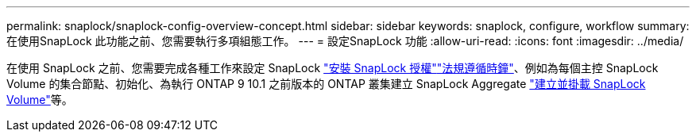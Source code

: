 ---
permalink: snaplock/snaplock-config-overview-concept.html 
sidebar: sidebar 
keywords: snaplock, configure, workflow 
summary: 在使用SnapLock 此功能之前、您需要執行多項組態工作。 
---
= 設定SnapLock 功能
:allow-uri-read: 
:icons: font
:imagesdir: ../media/


[role="lead"]
在使用 SnapLock 之前、您需要完成各種工作來設定 SnapLock link:../system-admin/install-license-task.html["安裝 SnapLock 授權"]link:../snaplock/initialize-complianceclock-task.html["法規遵循時鐘"]、例如為每個主控 SnapLock Volume 的集合節點、初始化、為執行 ONTAP 9 10.1 之前版本的 ONTAP 叢集建立 SnapLock Aggregate link:../snaplock/create-snaplock-volume-task.html["建立並掛載 SnapLock Volume"]等。
